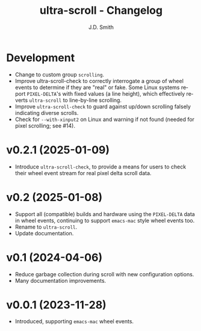 #+title: ultra-scroll - Changelog
#+author: J.D. Smith
#+language: en

* Development

- Change to custom group ~scrolling~.
- Improve ultra-scroll-check to correctly interrogate a group of wheel events to determine if they are "real" or fake.  Some Linux systems report ~PIXEL-DELTA~'s with fixed values (a line height), which effectively reverts ~ultra-scroll~ to line-by-line scrolling.
- Improve ~ultra-scroll-check~ to guard against up/down scrolling falsely indicating diverse scrolls.
- Check for ~--with-xinput2~ on Linux and warning if not found (needed for pixel scrolling; see #14).

* v0.2.1 (2025-01-09)

- Introduce ~ultra-scroll-check~, to provide a means for users to check their wheel event stream for real pixel delta scroll data.    

* v0.2 (2025-01-08)

- Support all (compatible) builds and hardware using the ~PIXEL-DELTA~ data in wheel events, continuing to support ~emacs-mac~ style wheel events too.
- Rename to ~ultra-scroll~.
- Update documentation.

* v0.1 (2024-04-06)

- Reduce garbage collection during scroll with new configuration options.
- Many documentation improvements.

* v0.0.1 (2023-11-28)

- Introduced, supporting ~emacs-mac~ wheel events.
